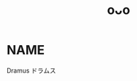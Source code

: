 :PROPERTIES:
:ID:       6a1b1253-228e-463e-86c6-db5199673712
:END:
#+title: oᴗo
#+filetags: :20230628132832:artist:ntronary:
* NAME
Dramus
ドラムス
